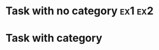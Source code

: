 #+STARTUP: content
#+CATEGORY: Main category

* Task with no category                                             :ex1:ex2:
  :PROPERTIES:
  :Effort:   1:00
  :END:
  :LOGBOOK:
  CLOCK: [2017-01-01 Sun 08:00]--[2017-01-01 Sun 09:00] =>  1:00
  :END:

* Task with category
  :PROPERTIES:
  :CATEGORY: Other category
  :Effort:   1:00
  :END:
  :LOGBOOK:
  CLOCK: [2017-01-01 Sun 06:00]--[2017-01-01 Sun 07:00] =>  1:00
  :END:
